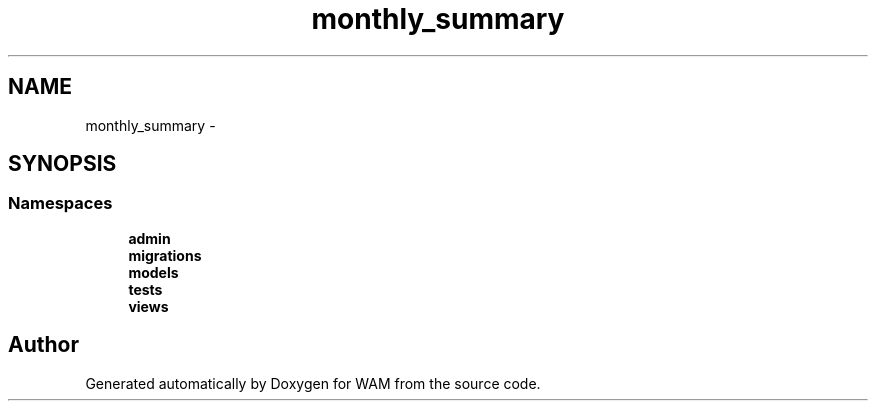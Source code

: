 .TH "monthly_summary" 3 "Fri Jul 8 2016" "WAM" \" -*- nroff -*-
.ad l
.nh
.SH NAME
monthly_summary \- 
.SH SYNOPSIS
.br
.PP
.SS "Namespaces"

.in +1c
.ti -1c
.RI "\fBadmin\fP"
.br
.ti -1c
.RI "\fBmigrations\fP"
.br
.ti -1c
.RI "\fBmodels\fP"
.br
.ti -1c
.RI "\fBtests\fP"
.br
.ti -1c
.RI "\fBviews\fP"
.br
.in -1c
.SH "Author"
.PP 
Generated automatically by Doxygen for WAM from the source code\&.
